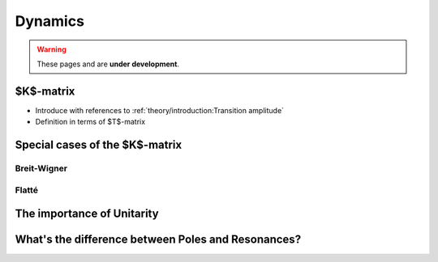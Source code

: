 Dynamics
========

.. warning::
  These pages and are **under development**.

$K$-matrix
----------

- Introduce with references to :ref:`theory/introduction:Transition amplitude`
- Definition in terms of $T$-matrix

Special cases of the $K$-matrix
-------------------------------

Breit-Wigner
""""""""""""

Flatté
""""""

The importance of Unitarity
---------------------------

What's the difference between Poles and Resonances?
---------------------------------------------------
